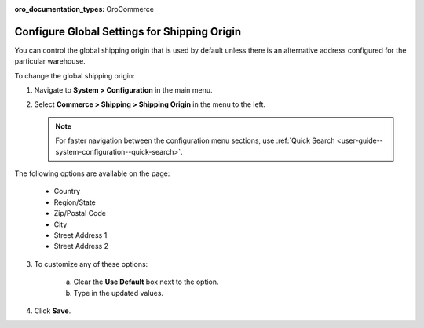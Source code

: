:oro_documentation_types: OroCommerce

.. _sys--conf--commerce--shipping--shipping-origin:

.. System > Configuration > Commerce > Shipping > Shipping Origin

Configure Global Settings for Shipping Origin
=============================================

You can control the global shipping origin that is used by default unless there is an alternative address configured for the particular warehouse.

To change the global shipping origin:

1. Navigate to **System > Configuration** in the main menu.
2. Select **Commerce > Shipping > Shipping Origin** in the menu to the left.

   .. note::
      For faster navigation between the configuration menu sections, use :ref:`Quick Search <user-guide--system-configuration--quick-search>`.

   .. image::  /user/img/system/config_commerce/shipping/ShippingOrigin.png
      :class: with-border
      :alt: Global shipping origin configuration

The following options are available on the page:

   * Country
   * Region/State
   * Zip/Postal Code
   * City
   * Street Address 1
   * Street Address 2

3. To customize any of these options:

     a) Clear the **Use Default** box next to the option.
     b) Type in the updated values.

4. Click **Save**.

